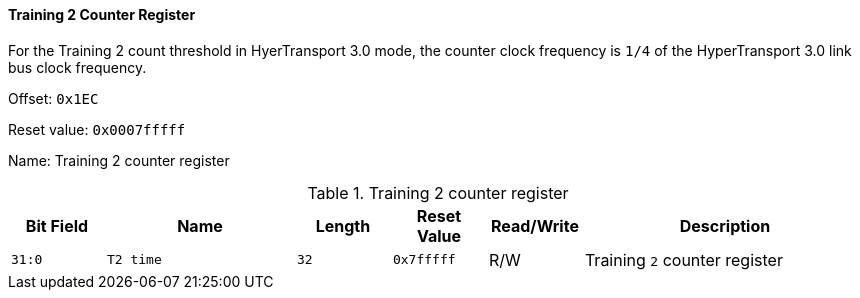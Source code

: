 [[training-2-counter-register]]
==== Training 2 Counter Register

For the Training 2 count threshold in HyerTransport 3.0 mode, the counter clock frequency is `1/4` of the HyperTransport 3.0 link bus clock frequency.

Offset: `0x1EC`

Reset value: `0x0007fffff`

Name: Training 2 counter register

[[table-training-2-counter-register]]
.Training 2 counter register
[%header,cols="^1m,2m,^1m,^1m,^1,3"]
|===
d|Bit Field
^d|Name
d|Length
d|Reset Value
|Read/Write
^|Description
|31:0
|T2 time
|32
|0x7fffff
|R/W
|Training `2` counter register
|===
